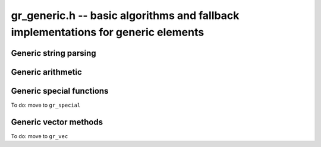 .. _gr-generic:

**gr_generic.h** -- basic algorithms and fallback implementations for generic elements
======================================================================================

.. function:: void gr_generic_init(void)
              void gr_generic_clear(void)
              void gr_generic_swap(void)
              void gr_generic_randtest(void)
              void gr_generic_write(void)
              void gr_generic_zero(void)
              void gr_generic_one(void)
              void gr_generic_equal(void)
              void gr_generic_set(void)
              void gr_generic_set_si(void)
              void gr_generic_set_ui(void)
              void gr_generic_set_fmpz(void)
              void gr_generic_neg(void)
              void gr_generic_add(void)
              void gr_generic_sub(void)
              void gr_generic_mul(void)

.. function:: int gr_generic_ctx_clear(gr_ctx_t ctx)

.. function:: void gr_generic_set_shallow(gr_ptr res, gr_srcptr x, const gr_ctx_t ctx)

.. function:: int gr_generic_write_n(gr_stream_t out, gr_srcptr x, slong n, gr_ctx_t ctx)

.. function:: int gr_generic_randtest_not_zero(gr_ptr x, flint_rand_t state, gr_ctx_t ctx)

.. function:: int gr_generic_randtest_small(gr_ptr x, flint_rand_t state, gr_ctx_t ctx)

.. function:: truth_t gr_generic_is_zero(gr_srcptr x, gr_ctx_t ctx)
              truth_t gr_generic_is_one(gr_srcptr x, gr_ctx_t ctx)
              truth_t gr_generic_is_neg_one(gr_srcptr x, gr_ctx_t ctx)

.. function:: int gr_generic_neg_one(gr_ptr res, gr_ctx_t ctx)

.. function:: int gr_generic_set_other(gr_ptr res, gr_srcptr x, gr_ctx_t xctx, gr_ctx_t ctx)
              int gr_generic_set_fmpq(gr_ptr res, const fmpq_t y, gr_ctx_t ctx)

Generic string parsing
-----------------------------------------------------------------------------------------

.. macro :: GR_PARSE_BALANCE_ADDITIONS

.. macro :: GR_PARSE_RING_EXPONENTS

.. function:: int gr_generic_set_str_expr(gr_ptr res, const char * s, int flags, gr_ctx_t ctx)
              int gr_generic_set_str(gr_ptr res, const char * s, gr_ctx_t ctx)
              int gr_generic_set_str_balance_additions(gr_ptr res, const char * s, gr_ctx_t ctx)
              int gr_generic_set_str_ring_exponents(gr_ptr res, const char * s, gr_ctx_t ctx)

    Parses expression string. Generators returned by :func:`gr_gens_recursive` are handled
    automatically. We have the following flags:

    * ``GR_PARSE_RING_EXPONENTS`` - by default, only (nonnegative) integer literals are allowed
      for exponents. If this flag is set, exponents are parsed as arbitrary subexpressions
      within the same ring.
    * ``GR_PARSE_BALANCE_ADDITIONS`` - attempt to improve performance for huge sums
      by reordering additions (useful for polynomials)

Generic arithmetic
-----------------------------------------------------------------------------------------

.. function:: int gr_generic_add_fmpz(gr_ptr res, gr_srcptr x, const fmpz_t y, gr_ctx_t ctx)
              int gr_generic_add_ui(gr_ptr res, gr_srcptr x, ulong y, gr_ctx_t ctx)
              int gr_generic_add_si(gr_ptr res, gr_srcptr x, slong y, gr_ctx_t ctx)
              int gr_generic_add_fmpq(gr_ptr res, gr_srcptr x, const fmpq_t y, gr_ctx_t ctx)
              int gr_generic_add_other(gr_ptr res, gr_srcptr x, gr_srcptr y, gr_ctx_t y_ctx, gr_ctx_t ctx)
              int gr_generic_other_add(gr_ptr res, gr_srcptr x, gr_ctx_t x_ctx, gr_srcptr y, gr_ctx_t ctx)

.. function:: int gr_generic_sub_ui(gr_ptr res, gr_srcptr x, ulong y, gr_ctx_t ctx)
              int gr_generic_sub_si(gr_ptr res, gr_srcptr x, slong y, gr_ctx_t ctx)
              int gr_generic_sub_fmpz(gr_ptr res, gr_srcptr x, const fmpz_t y, gr_ctx_t ctx)
              int gr_generic_sub_fmpq(gr_ptr res, gr_srcptr x, const fmpq_t y, gr_ctx_t ctx)
              int gr_generic_sub_other(gr_ptr res, gr_srcptr x, gr_srcptr y, gr_ctx_t y_ctx, gr_ctx_t ctx)
              int gr_generic_other_sub(gr_ptr res, gr_srcptr x, gr_ctx_t x_ctx, gr_srcptr y, gr_ctx_t ctx)

.. function:: int gr_generic_mul_fmpz(gr_ptr res, gr_srcptr x, const fmpz_t y, gr_ctx_t ctx)
              int gr_generic_mul_ui(gr_ptr res, gr_srcptr x, ulong y, gr_ctx_t ctx)
              int gr_generic_mul_si(gr_ptr res, gr_srcptr x, slong y, gr_ctx_t ctx)
              int gr_generic_mul_fmpq(gr_ptr res, gr_srcptr x, const fmpq_t y, gr_ctx_t ctx)
              int gr_generic_mul_other(gr_ptr res, gr_srcptr x, gr_srcptr y, gr_ctx_t y_ctx, gr_ctx_t ctx)
              int gr_generic_other_mul(gr_ptr res, gr_srcptr x, gr_ctx_t x_ctx, gr_srcptr y, gr_ctx_t ctx)

.. function:: int gr_generic_addmul(gr_ptr res, gr_srcptr x, gr_srcptr y, gr_ctx_t ctx)
              int gr_generic_addmul_ui(gr_ptr res, gr_srcptr x, ulong y, gr_ctx_t ctx)
              int gr_generic_addmul_si(gr_ptr res, gr_srcptr x, slong y, gr_ctx_t ctx)
              int gr_generic_addmul_fmpz(gr_ptr res, gr_srcptr x, const fmpz_t y, gr_ctx_t ctx)
              int gr_generic_addmul_fmpq(gr_ptr res, gr_srcptr x, const fmpq_t y, gr_ctx_t ctx)
              int gr_generic_addmul_other(gr_ptr res, gr_srcptr x, gr_srcptr y, gr_ctx_t y_ctx, gr_ctx_t ctx)

.. function:: int gr_generic_submul(gr_ptr res, gr_srcptr x, gr_srcptr y, gr_ctx_t ctx)
              int gr_generic_submul_ui(gr_ptr res, gr_srcptr x, ulong y, gr_ctx_t ctx)
              int gr_generic_submul_si(gr_ptr res, gr_srcptr x, slong y, gr_ctx_t ctx)
              int gr_generic_submul_fmpz(gr_ptr res, gr_srcptr x, const fmpz_t y, gr_ctx_t ctx)
              int gr_generic_submul_fmpq(gr_ptr res, gr_srcptr x, const fmpq_t y, gr_ctx_t ctx)
              int gr_generic_submul_other(gr_ptr res, gr_srcptr x, gr_srcptr y, gr_ctx_t y_ctx, gr_ctx_t ctx)

.. function:: int gr_generic_mul_two(gr_ptr res, gr_srcptr x, gr_ctx_t ctx)

.. function:: int gr_generic_sqr(gr_ptr res, gr_srcptr x, gr_ctx_t ctx)

.. function:: int gr_generic_mul_2exp_si(gr_ptr res, gr_srcptr x, slong y, gr_ctx_t ctx)
              int gr_generic_mul_2exp_fmpz(gr_ptr res, gr_srcptr x, const fmpz_t y, gr_ctx_t ctx)

.. function:: int gr_generic_set_fmpz_2exp_fmpz(gr_ptr res, const fmpz_t x, const fmpz_t y, gr_ctx_t ctx)

.. function:: int gr_generic_get_fmpz_2exp_fmpz(fmpz_t res1, fmpz_t res2, gr_ptr x, gr_ctx_t ctx)

.. function:: int gr_generic_inv(gr_ptr res, gr_srcptr x, gr_ctx_t ctx)

.. function:: truth_t gr_generic_is_invertible(gr_srcptr x, gr_ctx_t ctx)

.. function:: int gr_generic_div_fmpz(gr_ptr res, gr_srcptr x, const fmpz_t y, gr_ctx_t ctx)
              int gr_generic_div_ui(gr_ptr res, gr_srcptr x, ulong y, gr_ctx_t ctx)
              int gr_generic_div_si(gr_ptr res, gr_srcptr x, slong y, gr_ctx_t ctx)
              int gr_generic_div_fmpq(gr_ptr res, gr_srcptr x, const fmpq_t y, gr_ctx_t ctx)
              int gr_generic_div_other(gr_ptr res, gr_srcptr x, gr_srcptr y, gr_ctx_t y_ctx, gr_ctx_t ctx)
              int gr_generic_other_div(gr_ptr res, gr_srcptr x, gr_ctx_t x_ctx, gr_srcptr y, gr_ctx_t ctx)

.. function:: int gr_generic_divexact(gr_ptr res, gr_srcptr x, gr_srcptr y, gr_ctx_t ctx)

.. function:: int gr_generic_pow_fmpz_sliding(gr_ptr f, gr_srcptr g, const fmpz_t pow, gr_ctx_t ctx)
              int gr_generic_pow_ui_sliding(gr_ptr f, gr_srcptr g, ulong pow, gr_ctx_t ctx)
              int gr_generic_pow_fmpz_binexp(gr_ptr res, gr_srcptr x, const fmpz_t exp, gr_ctx_t ctx)
              int gr_generic_pow_ui_binexp(gr_ptr res, gr_srcptr x, ulong e, gr_ctx_t ctx)

.. function:: int gr_generic_pow_fmpz(gr_ptr res, gr_srcptr x, const fmpz_t e, gr_ctx_t ctx)
              int gr_generic_pow_si(gr_ptr res, gr_srcptr x, slong e, gr_ctx_t ctx)
              int gr_generic_pow_ui(gr_ptr res, gr_srcptr x, ulong e, gr_ctx_t ctx)
              int gr_generic_pow_fmpq(gr_ptr res, gr_srcptr x, const fmpq_t y, gr_ctx_t ctx)
              int gr_generic_pow_other(gr_ptr res, gr_srcptr x, gr_srcptr y, gr_ctx_t y_ctx, gr_ctx_t ctx)
              int gr_generic_other_pow(gr_ptr res, gr_srcptr x, gr_ctx_t x_ctx, gr_srcptr y, gr_ctx_t ctx)

.. function:: int _gr_fmpz_poly_evaluate_horner(gr_ptr res, const fmpz * f, slong len, gr_srcptr x, gr_ctx_t ctx)
              int gr_fmpz_poly_evaluate_horner(gr_ptr res, const fmpz_poly_t f, gr_srcptr x, gr_ctx_t ctx)
              int _gr_fmpz_poly_evaluate_rectangular(gr_ptr res, const fmpz * f, slong len, gr_srcptr x, gr_ctx_t ctx)
              int gr_fmpz_poly_evaluate_rectangular(gr_ptr res, const fmpz_poly_t f, gr_srcptr x, gr_ctx_t ctx)
              int _gr_fmpz_poly_evaluate(gr_ptr res, const fmpz * f, slong len, gr_srcptr x, gr_ctx_t ctx)
              int gr_fmpz_poly_evaluate(gr_ptr res, const fmpz_poly_t f, gr_srcptr x, gr_ctx_t ctx)

    Sets *res* to the value of the integer polynomial *f* evaluated
    at the argument *x*.

.. function:: int gr_fmpz_mpoly_evaluate_iter(gr_ptr res, const fmpz_mpoly_t f, gr_srcptr x, const fmpz_mpoly_ctx_t mctx, gr_ctx_t ctx)
              int gr_fmpz_mpoly_evaluate_horner(gr_ptr res, const fmpz_mpoly_t f, gr_srcptr x, const fmpz_mpoly_ctx_t mctx, gr_ctx_t ctx)
              int gr_fmpz_mpoly_evaluate(gr_ptr res, const fmpz_mpoly_t f, gr_srcptr x, const fmpz_mpoly_ctx_t mctx, gr_ctx_t ctx)

    Sets *res* to value of the multivariate polynomial *f* (with
    corresponding context object *mctx*) evaluated at the vector
    of arguments in *x*.

.. function:: truth_t gr_generic_is_square(gr_srcptr x, gr_ctx_t ctx)
              int gr_generic_sqrt(gr_ptr res, gr_srcptr x, gr_ctx_t ctx)
              int gr_generic_rsqrt(gr_ptr res, gr_srcptr x, gr_ctx_t ctx)

    Currently these methods check for the special values 0 and 1.

.. function:: int gr_generic_numerator(gr_ptr res, gr_srcptr x, gr_ctx_t ctx)
              int gr_generic_denominator(gr_ptr res, gr_srcptr x, gr_ctx_t ctx)

.. function:: int gr_generic_cmp(int * res, gr_srcptr x, gr_srcptr y, gr_ctx_t ctx)
              int gr_generic_cmpabs(int * res, gr_srcptr x, gr_srcptr y, gr_ctx_t ctx)
              int gr_generic_cmp_other(int * res, gr_srcptr x, gr_srcptr y, gr_ctx_t y_ctx, gr_ctx_t ctx)
              int gr_generic_cmpabs_other(int * res, gr_srcptr x, gr_srcptr y, gr_ctx_t y_ctx, gr_ctx_t ctx)

Generic special functions
-----------------------------------------------------------------------------------------

To do: move to ``gr_special``

.. function:: int gr_generic_bernoulli_ui(gr_ptr res, ulong n, gr_ctx_t ctx)
              int gr_generic_bernoulli_fmpz(gr_ptr res, const fmpz_t n, gr_ctx_t ctx)
              int gr_generic_bernoulli_vec(gr_ptr res, slong len, gr_ctx_t ctx)
              int gr_generic_eulernum_ui(gr_ptr res, ulong n, gr_ctx_t ctx)
              int gr_generic_eulernum_fmpz(gr_ptr res, const fmpz_t n, gr_ctx_t ctx)
              int gr_generic_eulernum_vec(gr_ptr res, slong len, gr_ctx_t ctx)
              int gr_generic_stirling_s1u_uiui(gr_ptr res, ulong x, ulong y, gr_ctx_t ctx)
              int gr_generic_stirling_s1_uiui(gr_ptr res, ulong x, ulong y, gr_ctx_t ctx)
              int gr_generic_stirling_s2_uiui(gr_ptr res, ulong x, ulong y, gr_ctx_t ctx)
              int gr_generic_stirling_s1u_ui_vec(gr_ptr res, ulong x, slong len, gr_ctx_t ctx)
              int gr_generic_stirling_s1_ui_vec(gr_ptr res, ulong x, slong len, gr_ctx_t ctx)
              int gr_generic_stirling_s2_ui_vec(gr_ptr res, ulong x, slong len, gr_ctx_t ctx)


Generic vector methods
-----------------------------------------------------------------------------------------

To do: move to ``gr_vec``

.. function:: void gr_generic_vec_init(gr_ptr vec, slong len, gr_ctx_t ctx)

.. function:: void gr_generic_vec_clear(gr_ptr vec, slong len, gr_ctx_t ctx)

.. function:: void gr_generic_vec_swap(gr_ptr vec1, gr_ptr vec2, slong len, gr_ctx_t ctx)

.. function:: int gr_generic_vec_zero(gr_ptr vec, slong len, gr_ctx_t ctx)

.. function:: int gr_generic_vec_set(gr_ptr res, gr_srcptr src, slong len, gr_ctx_t ctx)

.. function:: int gr_generic_vec_neg(gr_ptr res, gr_srcptr src, slong len, gr_ctx_t ctx)

.. function:: int gr_generic_vec_normalise(slong * res, gr_srcptr vec, slong len, gr_ctx_t ctx)

.. function:: slong gr_generic_vec_normalise_weak(gr_srcptr vec, slong len, gr_ctx_t ctx)

.. function:: int gr_generic_vec_mul_scalar_2exp_si(gr_ptr vec1, gr_srcptr vec2, slong len, slong c, gr_ctx_t ctx)

.. function:: int gr_generic_vec_scalar_addmul(gr_ptr vec1, gr_srcptr vec2, slong len, gr_srcptr c, gr_ctx_t ctx)

.. function:: int gr_generic_vec_scalar_submul(gr_ptr vec1, gr_srcptr vec2, slong len, gr_srcptr c, gr_ctx_t ctx)

.. function:: int gr_generic_vec_scalar_addmul_si(gr_ptr vec1, gr_srcptr vec2, slong len, slong c, gr_ctx_t ctx)

.. function:: int gr_generic_vec_scalar_submul_si(gr_ptr vec1, gr_srcptr vec2, slong len, slong c, gr_ctx_t ctx)

.. function:: truth_t gr_generic_vec_equal(gr_srcptr vec1, gr_srcptr vec2, slong len, gr_ctx_t ctx)

.. function:: int gr_generic_vec_is_zero(gr_srcptr vec, slong len, gr_ctx_t ctx)

.. function:: int gr_generic_vec_dot(gr_ptr res, gr_srcptr initial, int subtract, gr_srcptr vec1, gr_srcptr vec2, slong len, gr_ctx_t ctx)

.. function:: int gr_generic_vec_dot_rev(gr_ptr res, gr_srcptr initial, int subtract, gr_srcptr vec1, gr_srcptr vec2, slong len, gr_ctx_t ctx)

.. function:: int gr_generic_vec_dot_ui(gr_ptr res, gr_srcptr initial, int subtract, gr_srcptr vec1, const ulong * vec2, slong len, gr_ctx_t ctx)

.. function:: int gr_generic_vec_dot_si(gr_ptr res, gr_srcptr initial, int subtract, gr_srcptr vec1, const slong * vec2, slong len, gr_ctx_t ctx)

.. function:: int gr_generic_vec_dot_fmpz(gr_ptr res, gr_srcptr initial, int subtract, gr_srcptr vec1, const fmpz * vec2, slong len, gr_ctx_t ctx)

.. function:: int gr_generic_vec_set_powers(gr_ptr res, gr_srcptr x, slong len, gr_ctx_t ctx)

.. function:: int gr_generic_vec_reciprocals(gr_ptr res, slong len, gr_ctx_t ctx)

.. function:: int gr_generic_vec_add(gr_ptr res, gr_srcptr src1, gr_srcptr src2, slong len, gr_ctx_t ctx)
              int gr_generic_vec_sub(gr_ptr res, gr_srcptr src1, gr_srcptr src2, slong len, gr_ctx_t ctx)
              int gr_generic_vec_mul(gr_ptr res, gr_srcptr src1, gr_srcptr src2, slong len, gr_ctx_t ctx)
              int gr_generic_vec_div(gr_ptr res, gr_srcptr src1, gr_srcptr src2, slong len, gr_ctx_t ctx)
              int gr_generic_vec_divexact(gr_ptr res, gr_srcptr src1, gr_srcptr src2, slong len, gr_ctx_t ctx)
              int gr_generic_vec_pow(gr_ptr res, gr_srcptr src1, gr_srcptr src2, slong len, gr_ctx_t ctx)
              int gr_generic_vec_add_scalar(gr_ptr vec1, gr_srcptr vec2, slong len, gr_srcptr c, gr_ctx_t ctx)
              int gr_generic_vec_sub_scalar(gr_ptr vec1, gr_srcptr vec2, slong len, gr_srcptr c, gr_ctx_t ctx)
              int gr_generic_vec_mul_scalar(gr_ptr vec1, gr_srcptr vec2, slong len, gr_srcptr c, gr_ctx_t ctx)
              int gr_generic_vec_div_scalar(gr_ptr vec1, gr_srcptr vec2, slong len, gr_srcptr c, gr_ctx_t ctx)
              int gr_generic_vec_divexact_scalar(gr_ptr vec1, gr_srcptr vec2, slong len, gr_srcptr c, gr_ctx_t ctx)
              int gr_generic_vec_pow_scalar(gr_ptr vec1, gr_srcptr vec2, slong len, gr_srcptr c, gr_ctx_t ctx)
              int gr_generic_vec_add_scalar_si(gr_ptr vec1, gr_srcptr vec2, slong len, slong c, gr_ctx_t ctx)
              int gr_generic_vec_sub_scalar_si(gr_ptr vec1, gr_srcptr vec2, slong len, slong c, gr_ctx_t ctx)
              int gr_generic_vec_mul_scalar_si(gr_ptr vec1, gr_srcptr vec2, slong len, slong c, gr_ctx_t ctx)
              int gr_generic_vec_div_scalar_si(gr_ptr vec1, gr_srcptr vec2, slong len, slong c, gr_ctx_t ctx)
              int gr_generic_vec_divexact_scalar_si(gr_ptr vec1, gr_srcptr vec2, slong len, slong c, gr_ctx_t ctx)
              int gr_generic_vec_pow_scalar_si(gr_ptr vec1, gr_srcptr vec2, slong len, slong c, gr_ctx_t ctx)
              int gr_generic_vec_add_scalar_ui(gr_ptr vec1, gr_srcptr vec2, slong len, ulong c, gr_ctx_t ctx)
              int gr_generic_vec_sub_scalar_ui(gr_ptr vec1, gr_srcptr vec2, slong len, ulong c, gr_ctx_t ctx)
              int gr_generic_vec_mul_scalar_ui(gr_ptr vec1, gr_srcptr vec2, slong len, ulong c, gr_ctx_t ctx)
              int gr_generic_vec_div_scalar_ui(gr_ptr vec1, gr_srcptr vec2, slong len, ulong c, gr_ctx_t ctx)
              int gr_generic_vec_divexact_scalar_ui(gr_ptr vec1, gr_srcptr vec2, slong len, ulong c, gr_ctx_t ctx)
              int gr_generic_vec_pow_scalar_ui(gr_ptr vec1, gr_srcptr vec2, slong len, ulong c, gr_ctx_t ctx)
              int gr_generic_vec_add_scalar_fmpz(gr_ptr vec1, gr_srcptr vec2, slong len, const fmpz_t c, gr_ctx_t ctx)
              int gr_generic_vec_sub_scalar_fmpz(gr_ptr vec1, gr_srcptr vec2, slong len, const fmpz_t c, gr_ctx_t ctx)
              int gr_generic_vec_mul_scalar_fmpz(gr_ptr vec1, gr_srcptr vec2, slong len, const fmpz_t c, gr_ctx_t ctx)
              int gr_generic_vec_div_scalar_fmpz(gr_ptr vec1, gr_srcptr vec2, slong len, const fmpz_t c, gr_ctx_t ctx)
              int gr_generic_vec_divexact_scalar_fmpz(gr_ptr vec1, gr_srcptr vec2, slong len, const fmpz_t c, gr_ctx_t ctx)
              int gr_generic_vec_pow_scalar_fmpz(gr_ptr vec1, gr_srcptr vec2, slong len, const fmpz_t c, gr_ctx_t ctx)
              int gr_generic_vec_add_scalar_fmpq(gr_ptr vec1, gr_srcptr vec2, slong len, const fmpq_t c, gr_ctx_t ctx)
              int gr_generic_vec_sub_scalar_fmpq(gr_ptr vec1, gr_srcptr vec2, slong len, const fmpq_t c, gr_ctx_t ctx)
              int gr_generic_vec_mul_scalar_fmpq(gr_ptr vec1, gr_srcptr vec2, slong len, const fmpq_t c, gr_ctx_t ctx)
              int gr_generic_vec_div_scalar_fmpq(gr_ptr vec1, gr_srcptr vec2, slong len, const fmpq_t c, gr_ctx_t ctx)
              int gr_generic_vec_divexact_scalar_fmpq(gr_ptr vec1, gr_srcptr vec2, slong len, const fmpq_t c, gr_ctx_t ctx)
              int gr_generic_vec_pow_scalar_fmpq(gr_ptr vec1, gr_srcptr vec2, slong len, const fmpq_t c, gr_ctx_t ctx)
              int gr_generic_scalar_add_vec(gr_ptr vec1, gr_srcptr c, gr_srcptr vec2, slong len, gr_ctx_t ctx)
              int gr_generic_scalar_sub_vec(gr_ptr vec1, gr_srcptr c, gr_srcptr vec2, slong len, gr_ctx_t ctx)
              int gr_generic_scalar_mul_vec(gr_ptr vec1, gr_srcptr c, gr_srcptr vec2, slong len, gr_ctx_t ctx)
              int gr_generic_scalar_div_vec(gr_ptr vec1, gr_srcptr c, gr_srcptr vec2, slong len, gr_ctx_t ctx)
              int gr_generic_scalar_divexact_vec(gr_ptr vec1, gr_srcptr c, gr_srcptr vec2, slong len, gr_ctx_t ctx)
              int gr_generic_scalar_pow_vec(gr_ptr vec1, gr_srcptr c, gr_srcptr vec2, slong len, gr_ctx_t ctx)
              int gr_generic_vec_add_other(gr_ptr vec1, gr_srcptr vec2, gr_srcptr vec3, gr_ctx_t ctx3, slong len, gr_ctx_t ctx)
              int gr_generic_vec_sub_other(gr_ptr vec1, gr_srcptr vec2, gr_srcptr vec3, gr_ctx_t ctx3, slong len, gr_ctx_t ctx)
              int gr_generic_vec_mul_other(gr_ptr vec1, gr_srcptr vec2, gr_srcptr vec3, gr_ctx_t ctx3, slong len, gr_ctx_t ctx)
              int gr_generic_vec_div_other(gr_ptr vec1, gr_srcptr vec2, gr_srcptr vec3, gr_ctx_t ctx3, slong len, gr_ctx_t ctx)
              int gr_generic_vec_divexact_other(gr_ptr vec1, gr_srcptr vec2, gr_srcptr vec3, gr_ctx_t ctx3, slong len, gr_ctx_t ctx)
              int gr_generic_vec_pow_other(gr_ptr vec1, gr_srcptr vec2, gr_srcptr vec3, gr_ctx_t ctx3, slong len, gr_ctx_t ctx)
              int gr_generic_other_add_vec(gr_ptr vec1, gr_srcptr vec2, gr_ctx_t ctx2, gr_srcptr vec3, slong len, gr_ctx_t ctx)
              int gr_generic_other_sub_vec(gr_ptr vec1, gr_srcptr vec2, gr_ctx_t ctx2, gr_srcptr vec3, slong len, gr_ctx_t ctx)
              int gr_generic_other_mul_vec(gr_ptr vec1, gr_srcptr vec2, gr_ctx_t ctx2, gr_srcptr vec3, slong len, gr_ctx_t ctx)
              int gr_generic_other_div_vec(gr_ptr vec1, gr_srcptr vec2, gr_ctx_t ctx2, gr_srcptr vec3, slong len, gr_ctx_t ctx)
              int gr_generic_other_divexact_vec(gr_ptr vec1, gr_srcptr vec2, gr_ctx_t ctx2, gr_srcptr vec3, slong len, gr_ctx_t ctx)
              int gr_generic_other_pow_vec(gr_ptr vec1, gr_srcptr vec2, gr_ctx_t ctx2, gr_srcptr vec3, slong len, gr_ctx_t ctx)
              int gr_generic_vec_add_scalar_other(gr_ptr vec1, gr_srcptr vec2, slong len, gr_srcptr c, gr_ctx_t cctx, gr_ctx_t ctx)
              int gr_generic_vec_sub_scalar_other(gr_ptr vec1, gr_srcptr vec2, slong len, gr_srcptr c, gr_ctx_t cctx, gr_ctx_t ctx)
              int gr_generic_vec_mul_scalar_other(gr_ptr vec1, gr_srcptr vec2, slong len, gr_srcptr c, gr_ctx_t cctx, gr_ctx_t ctx)
              int gr_generic_vec_div_scalar_other(gr_ptr vec1, gr_srcptr vec2, slong len, gr_srcptr c, gr_ctx_t cctx, gr_ctx_t ctx)
              int gr_generic_vec_divexact_scalar_other(gr_ptr vec1, gr_srcptr vec2, slong len, gr_srcptr c, gr_ctx_t cctx, gr_ctx_t ctx)
              int gr_generic_vec_pow_scalar_other(gr_ptr vec1, gr_srcptr vec2, slong len, gr_srcptr c, gr_ctx_t cctx, gr_ctx_t ctx)
              int gr_generic_scalar_other_add_vec(gr_ptr vec1, gr_srcptr c, gr_ctx_t cctx, gr_srcptr vec2, slong len, gr_ctx_t ctx)
              int gr_generic_scalar_other_sub_vec(gr_ptr vec1, gr_srcptr c, gr_ctx_t cctx, gr_srcptr vec2, slong len, gr_ctx_t ctx)
              int gr_generic_scalar_other_mul_vec(gr_ptr vec1, gr_srcptr c, gr_ctx_t cctx, gr_srcptr vec2, slong len, gr_ctx_t ctx)
              int gr_generic_scalar_other_div_vec(gr_ptr vec1, gr_srcptr c, gr_ctx_t cctx, gr_srcptr vec2, slong len, gr_ctx_t ctx)
              int gr_generic_scalar_other_divexact_vec(gr_ptr vec1, gr_srcptr c, gr_ctx_t cctx, gr_srcptr vec2, slong len, gr_ctx_t ctx)
              int gr_generic_scalar_other_pow_vec(gr_ptr vec1, gr_srcptr c, gr_ctx_t cctx, gr_srcptr vec2, slong len, gr_ctx_t ctx)


.. raw:: latex

    \newpage
